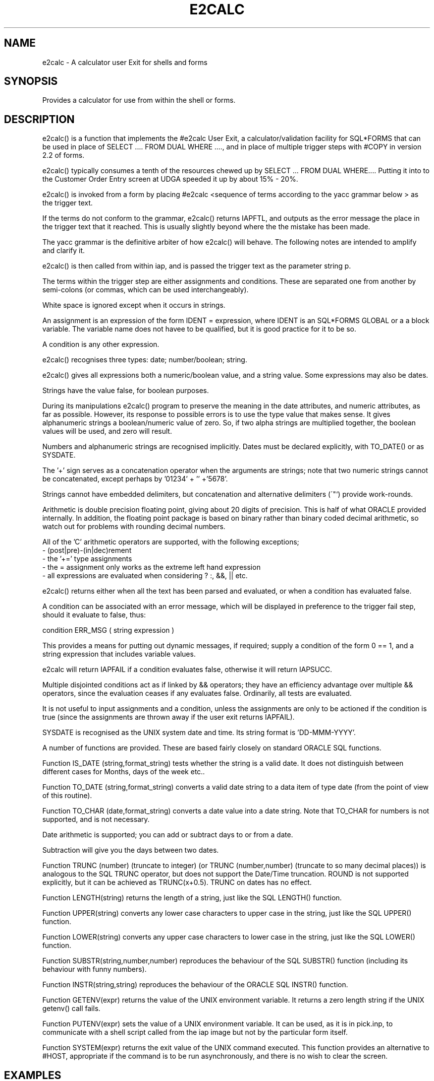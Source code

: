 .\" @(#) $Name$ $Id$ Copyright (c) E2 Systems Limited 1992.
.TH E2CALC 1 "17 October 1992"
.SH NAME
e2calc \- A calculator user Exit for shells and forms
.SH SYNOPSIS
.PP
Provides a calculator for use from within the shell or forms.
.SH DESCRIPTION
.PP
e2calc() is a function that implements the #e2calc User Exit, a
calculator/validation facility for SQL*FORMS that can be used
in place of SELECT .... FROM DUAL WHERE ...., and in place of
multiple trigger steps with #COPY in version 2.2 of forms.
.PP
e2calc() typically consumes a tenth of the resources chewed up by
SELECT ... FROM DUAL WHERE.... Putting it into to the Customer
Order Entry screen at UDGA speeded it up by about 15% - 20%.
.PP
e2calc() is invoked from a form by placing
#e2calc <sequence of terms according to the yacc grammar below >
as the trigger text.
.PP
If the terms do not conform to the grammar, e2calc() returns
IAPFTL, and outputs as the error message the place in the trigger
text that it reached. This is usually slightly beyond where the
the mistake has been made.
.PP
The yacc grammar is the definitive arbiter
of how e2calc() will behave. The following notes are intended to
amplify and clarify it.
.PP
e2calc() is then called from within iap, and is passed the trigger
text as the parameter string p.
.PP
The terms within the trigger step are either
assignments and conditions. These are separated one from
another by semi-colons (or commas, which can be used interchangeably).
.PP
White space is ignored except when it occurs in strings.
.PP
An assignment is an expression
of the form IDENT = expression, where IDENT is an SQL*FORMS GLOBAL or a
a block variable. The variable name does not havee to be qualified, but
it is good practice for it to be so.
.PP
A condition is any other expression.
.PP
e2calc() recognises three types: date; number/boolean; string.
.PP
e2calc() gives all expressions both a numeric/boolean value, and a string value.
Some expressions may also be dates.
.PP
Strings have the value false, for boolean purposes.
.PP
During its manipulations e2calc() program to preserve the meaning
in the date attributes, and numeric
attributes, as far as possible. However, its response to possible errors
is to use the type value that makes sense. It gives alphanumeric strings
a boolean/numeric value of zero. So, if two alpha strings are multiplied
together, the boolean values will be used, and zero will result. 
.PP
Numbers and alphanumeric strings are recognised implicitly. Dates must
be declared explicitly, with TO_DATE() or as SYSDATE.
.PP
The '+' sign serves as a concatenation operator when the arguments are
strings; note that two numeric strings cannot be concatenated, except
perhaps by '01234' + '' +'5678'.
.PP
Strings cannot have embedded delimiters, but concatenation and alternative
delimiters (\'"`) provide work-rounds.
.PP
Arithmetic is double precision floating point, giving about 20 digits
of precision. This is half of what ORACLE provided internally. In
addition, the floating point package is based on binary rather than
binary coded decimal arithmetic, so watch out for problems with
rounding decimal numbers.
.PP
All of the 'C' arithmetic operators are supported, with the following
exceptions;
.nf
  - (post|pre)-(in|dec)rement
  - the '+=' type assignments
  - the = assignment only works as the extreme left hand expression
  - all expressions are evaluated when considering ? :, &&, || etc.
.fi
.PP
e2calc() returns either when all the text has been parsed and
evaluated, or when a condition has evaluated false.
.PP
A condition can be associated with an error message, which will be
displayed in preference to the trigger fail step, should it evaluate
to false, thus:
.PP
 condition ERR_MSG ( string expression )
.PP
This provides a means for putting out dynamic messages, if required; supply
a condition of the form  0 == 1, and a string expression that includes
variable values.
.PP
e2calc will return IAPFAIL if a condition evaluates false,
otherwise it will return IAPSUCC.
.PP
Multiple disjointed conditions act as if linked by && operators; they
have an efficiency advantage over multiple && operators, since the
evaluation ceases if any evaluates false. Ordinarily, all tests are
evaluated.
.PP
It is not useful to input assignments and a condition, unless the
assignments are only to be actioned if the condition is true (since the
assignments are thrown away if the user exit returns IAPFAIL).
.PP
SYSDATE is recognised as the UNIX system date and time. Its
string format is 'DD-MMM-YYYY'.
.PP
A number of functions are provided. These are based fairly closely
on standard ORACLE SQL functions.
.PP
Function IS_DATE (string,format_string) tests whether the string is a
valid date. It does not distinguish between different cases for
Months, days of the week etc..
.PP
Function TO_DATE (string,format_string) converts a valid date string to a
data item of type date (from the point of view of this routine).
.PP
Function TO_CHAR (date,format_string) converts a date value into a
date string. Note that TO_CHAR for numbers is not supported, and is not
necessary.
.PP
Date arithmetic is supported; you can add or subtract days to or from
a date.
.PP
Subtraction will give you the days between two dates.
.PP
Function TRUNC (number) (truncate to integer) (or TRUNC (number,number)
(truncate to so many decimal places)) is analogous to the
SQL TRUNC operator, but does not support the Date/Time truncation.
ROUND is not supported explicitly, but it can be achieved as
TRUNC(x+0.5). TRUNC on dates has no effect.
.PP
Function LENGTH(string) returns the length of a string, just like the
SQL LENGTH() function.
.PP
Function UPPER(string) converts any lower case characters to upper case
in the string, just like the SQL UPPER() function.
.PP
Function LOWER(string) converts any upper case characters to lower case
in the string, just like the SQL LOWER() function.
.PP
Function SUBSTR(string,number,number) reproduces the behaviour of the
SQL SUBSTR() function (including its behaviour with funny numbers).
.PP
Function INSTR(string,string) reproduces the behaviour of the
ORACLE SQL INSTR() function.
.PP
Function GETENV(expr) returns the value of the UNIX environment variable.
It returns a zero length string if the UNIX getenv() call fails.
.PP
Function PUTENV(expr) sets the value of a UNIX environment variable.
It can be used, as it is in pick.inp, to communicate with a shell
script called from the iap image but not by the particular form itself.
.PP
Function SYSTEM(expr) returns the exit value of the UNIX command executed.
This function provides an alternative to #HOST, appropriate if the command
is to be run asynchronously, and there is no wish to clear the screen.
.PP
.SH EXAMPLES
.fi
.PP
The following example sets some GLOBALS. Note:
  - it is case insenstive
  - the global need not exist in advance
  - there is no limit on the number of assigns that are permitted
.nf
#e2calc
GLOBAL.OEORDER_NO = three.ORDER_NO;
GLOBAL.OELINE_NO = three.LINE_NO;
GLOBAL.OEORDER_CODE = three.ORDER_CODE;
GLOBAL.OEPART_NO = three.PART_NO;
GLOBAL.OECONTRACT = three.CONTRACT;
GLOBAL.OECATALOG_NO = three.CATALOG_NO;
GLOBAL.BUY_QTY_DUE = three.BUY_QTY_DUE;
GLOBAL.CONVERSION = three.catalog_conversion;
GLOBAL.status_code = three.status_code;
GLOBAL.REVISED_DUE_DATE = two.REVISED_DUE_DATE;
GLOBAL.credit_hold_flag = two.credit_hold_flag;
GLOBAL.CUSTOMER_NO = two.CUSTOMER_NO;
.fi
.PP
In the next example, evaluation ceases if the first test fails.
If it succeeds, three.new_qty is set to 'Y', and three.pg_qtydue
is assigned the an analogue of nvl(three.pg_qtydue,0).
.nf
#e2calc
(three.old_qtydue != three.buy_qty_due);
three.new_qty = 'Y';
three.pg_qtydue = (three.pg_qtydue == '') ? 0 :three.pg_qtydue;
.fi
.PP
Here a more complex logical expression is evaluated. If
(three.avail_res - three.pg_qtydue) is greater than 0,
three.qty_backordered is set to zero. Otherwise it is set to the difference
between three.pg_qtydue and three.avail_res.
.nf
#e2calc
three.qty_backordered =((three.avail_res - three.pg_qtydue) > 0) ? 
                  0 : (three.pg_qtydue - three.avail_res);
.fi
.PP
Here are some examples of the truncation function being used to
effect rounding to two decimal places.
.nf
#e2calc
three.net_price = trunc(three.duty_paid_price - three.temp_disc_value+0.005,2);
three.special_disc = (three.temp_disc_value == '') ? 0 : three.temp_disc_value;
three.total_disc = trunc(((three.temp_disc_value=='')?
                       0 : three.temp_disc_value)
      + ((three.agg_disc == '') ? 0 : three.agg_disc)+0.005,2);
three.kap_disc = (three.deal_type == 'K') ?  three.temp_disc_value : 0;
three.dds_disc = (three.deal_type == 'D') ?  three.temp_disc_value : 0;
three.set_agg_disc = three.agg_disc_applies;
three.pg_qtyres = ((three.avail_res - three.pg_qtydue) > 0) ?
           three.pg_qtydue : three.avail_res;
three.qty_backordered = ((three.avail_res - three.pg_qtydue) > 0) ?
           0 : (three.pg_qtydue - three.avail_res);
.fi
.PP
In the next example:
.nf
  - if cartons and units are both zero, an error message is issued
    and failure is returned.
  - if the order is less than the minimum order quantity,  an error
    message is issued and failure is returned.
  - if the order is more than the maximum, failure is returned.
  - if all tests are passed, the quantity is calculated rounded to 6 decimal
    places.
.fi
Note that the ERR_MSG error messages over-ride the message specified for
the trigger step. The message for this step was appropriate to the
third of the tests, which is why ERR_MSG was not used there also.
.PP
Note also that e2calc() cannot see the results of its calculations
within one trigger step. The expression for five.temp_qty is evaluated
here three times. In order to do the evaluation once, it would have
been necessary to do it in a preceding step.
.nf
#e2calc
((three.cartons + three.units) != 0) ERR_MSG("Must be non zero");
((three.cartons + trunc(three.units / three.units_conversion + 0.0000005, 6))
        >= trunc(three.min_order_qty + 0.0000005, 6))
ERR_MSG("Must be greater than the minimum Order Quantity");
((three.cartons + trunc(three.units / three.units_conversion + 0.0000005, 6))
 <= 8960);
five.temp_qty = three.cartons +
   trunc(three.units / three.units_conversion + 0.0000005, 6);
.fi
.PP
The next examnple illustrates the OR operator (||) in a condition.
the assignments will not take place unless the condition is true.
.nf
#e2calc
((three.special_disc + three.agg_disc) <= three.duty_paid_price) ||
(three.duty_paid_price == 0);
three.total_disc = trunc(three.special_disc + three.agg_disc + 0.005,2);
three.net_price = trunc(three.duty_paid_price - three.special_disc -
      three.agg_disc+0.005,2);
.fi
.PP
This next is a simple condition. Note that #e2calc has absolutely
no effect on how SQL*FORMS branches between trigger steps etc..
This works in just the same way as it does with SELECT ... FROM DUAL
WHERE...
.nf
#e2calc
(three.net_price <= three.duty_paid_price);
.fi
.PP
The next example illustrates the use of the negation operator (!)
to reverse the sense of a condition. This statement outputs the
appropriate message and returns failure if global.order_hold_reason is
2, 1, 4, 3 or 5. Note that the trigger step that this example is taken
from would not have aborted on failure; the purpose is to output an
informational message.
.nf
#e2calc
!(global.order_hold_reason == 2) ERR_MSG("This Customer Bill To is currently inactive. Order on hold.");
!(global.order_hold_reason == 1)
ERR_MSG("This Customer is currently inactive. Order on hold.");
!(global.order_hold_reason == 4)
ERR_MSG("The order value exceeds the credit limit for "+
"Customer Bill To. Order on hold");
!( global.order_hold_reason == 3)
ERR_MSG("Exceeds Credit Limit for Customer," +
" or Customer on Credit Hold. Order on hold.");
!(global.order_hold_reason == 5 )
ERR_MSG("Customer Balance overdue greater than 60 days. Order on hold.");
.fi
.PP
The next example illustrates that it is preferable, if possible, to
avoid the use of the AND operator (&&), using instead a succession of
tests. The reason for this is that e2calc will evaluate all the
conditions ANDed together, even though it has already found one that
failed. the succession of tests is more efficient.
.nf
#e2calc
two.customer_class == 'RE';
three.deal_type != 'K';
three.net_price != 0;
.fi
.PP
The following monster just illustrates that there is no effective
limit on how many assignments there may be.
.nf
#e2calc
two.customer_no= (one.customer_no == '') ?
                  onehalf.customer_no : one.customer_no;
 two.order_no= onehalf.order_no;
 two.bill_to_location= (one.bill_to_location == '') ?
                  onehalf.bill_to_location : one.bill_to_location;
 two.ship_to_location= (one.ship_to_location  == '') ?
                  two.ship_to_location : one.ship_to_location ;
 two.name= (one.ship_to_name == '') ?  two.name : one.ship_to_name;
 two.abbreviation= onehalf.abbreviation;
 two.total_order_value= (two.total_order_value == '') ?
                  0 : two.total_order_value;
 two.order_code= onehalf.order_code;
 two.customer_class= (one.customer_class == '') ?
                  two.customer_class : one.customer_class;
 two.total_shipped_value= (two.total_shipped_value == '') ?
                  0 : two.total_shipped_value;
 two.status_code= onehalf.status_code;
 two.under_bond= (onehalf.under_bond == '') ?
                  one.under_bond : onehalf.under_bond;
 two.allow_backorders= (one.allow_backorders == '') ?
                  onehalf.allow_backorders : one.allow_backorders;
 two.customer_po_no= onehalf.customer_po_no;
 two.revised_due_date= onehalf.revised_due_date;
 two.due_date= onehalf.due_date;
 two.ship_via_code= onehalf.ship_via_code;
 two.sales_office= onehalf.sales_office;
 two.territory= onehalf.territory;
 two.area= onehalf.area;
 two.sales_warehouse= onehalf.sales_warehouse;
 two.grade= onehalf.grade;
 two.tax_exempt_flag= onehalf.tax_exempt_flag;
 two.date_entered= onehalf.date_entered;
 two.credit_hold_flag= (one.cust_credit_hold == '') ?
                  onehalf.cust_credit_hold : one.cust_credit_hold;
 two.bill_to_credit_limit= (one.bill_to_credit_limit == '') ?
                  onehalf.bill_to_credit_limit : one.bill_to_credit_limit;
 two.cust_credit_limit= (one.cust_credit_limit == '') ?
                  two.cust_credit_limit : one.cust_credit_limit;
 two.cust_active= (onehalf.cust_active == '') ? one.cust_active :
                    onehalf.cust_active;
 two.billto_active=(onehalf.bill_active == '') ? one.bill_active :
                     onehalf.bill_active;
 two.ship_type= (one.ship_type == '') ?
                  two.ship_type : one.ship_type;
 two.ship_to_state= (one.ship_to_state == '') ?
                  two.ship_to_state : one.ship_to_state;
 two.have_cust_balance= 'N';
 two.overdue_bal = (two.overdue_bal == '') ? 0 : two.overdue_bal;
.fi
.PP
This illustrates the SUBSTR() function.
.nf
#e2calc
ONE.PAREA = SUBSTR(BILL_TO_PHONE,1,3);
ONE.EXCH = SUBSTR(BILL_TO_PHONE,4,3);
ONE.TRUNK = SUBSTR(BILL_TO_PHONE,7,4);
.fi
.PP
This illustrates the use of SYSDATE. Beware, however, of using it near
midnight; the date routine is a bit dodgy where Daylight Saving Time
is concerned.
.PP
#e2calc
onehalf.last_activity_date = SYSDATE;
onehalf.successful = 'Y';
.fi
.PP
This is another illustration of how the e2calc() cannot see the results
of the changes that it has made. Had the second line been
two.maxline = three.line_no; two.max_line would have been set to the value
that three.line_no had PRIOR to the executionbb of the trigger.
.nf
#e2calc
three.line_no = (two.maxline == '') ? 1 : two.maxline + 1;
two.maxline = (two.maxline == '') ? 1 : two.maxline + 1;
.fi
.PP
The next example shows how pick.inp communicates with the pick shell script that
submits the pick report requests. The request always contains a
warehouse, a user name and an order number. It contains a line number
and a release number if these are not null.
.nf
#e2calc
PUTENV("PICK_ARGS=-w "+one.contract+" -u "+one.user_name+" -o "+one.orderno+
((one.lineno == '') ? '' : (" -l "+one.lineno)) +
((one.relno2 == '') ? '' : (" -r "+one.relno2))) == 0;
.fi
.PP
It is sometimes a good idea to make SQL*FORMS hidden fields visible
whilst debugging a form.  The e2calc() ERR_MSG() feature provides an
alternative with the advantage of pausing the application at critical
points. The last example provides an illustration. This trigger
will show the text  " three.new_qty = " followed by the value
of three.new_qty followed by the text " three.pg_qtydue = "
followed by the value of three.pg_qtydue.
.nf
#e2calc
(0 == 1) ERR_MSG (" three.new_qty = " + three.new_qty + " three.pg_qtydue = "+
three.pg_qtydue);
.nf
Grammar Definition
------------------
.fi
.PP
The operators and whether they are left or right associative are
listed in increasing order of binding power.
.nf
Association  Operators
-----------  --------
 right       '='
 right       '?' ':'
 left        '||'
 left        '&&'
 left        '|'
 left        '^'
 left        '&'
 left        '==' '!='
 left        '<' '>' '<=' '>='
 left        '<<' '>>'
 left        '+' '-'
 left        '*' '/' '%'
 left        Unary Minus ('-')
 right       '!' '~'
.fi
.PP
The Grammar that must be followed, and which drives the evaluation, is
as follows.
.nf
list :               /* ie. Empty */
     | list ';'
     | error
     | list stat 
     | list error
     ;
.nf
stat : assnstat
     | condstat
     ;
condstat : expr 
     | expr 'ERR_MSG' '(' expr ')'
     ;
assnstat : IDENT '=' expr 
     ;
.nf
expr : '(' expr ')'
     | expr '==' expr
     | expr '!=' expr
     | expr '>=' expr
     | expr '<=' expr
     | expr '<' expr
     | expr '>' expr
     | expr '+' expr
     | expr '-' expr
     | expr '*' expr
     | expr '/' expr
     | expr '&' expr
     | expr '|' expr
     | expr '&&' expr
     | expr '?' expr ':' expr
     | expr '||' expr
     | expr '^' expr
     | expr '>>' expr
     | expr '<<' expr
     | expr '%' expr
     | '-' expr %prec UMINUS
     | '!' expr 
     | '~' expr 
     | 'IS_DATE' '(' expr ',' expr ')'
     | 'TO_DATE' '(' expr ',' expr ')'
     | 'TO_CHAR' '(' expr ',' expr ')'
     | 'TRUNC' '(' expr ',' expr ')'
     | 'INSTR' '(' expr ',' expr ')'
     | 'SUBSTR' '(' expr ',' expr ',' expr ')'
     | 'TRUNC' '(' expr ')'
     | 'GETENV' '(' expr ')'
     | 'PUTENV' '(' expr ')'
     | 'SYSTEM' '(' expr ')'
     | 'UPPER' '(' expr ')'
     | 'SYSDATE'
     | STRING
     | IDENT
     | NUMBER
     ;
.fi
.PP
IDENT (= identifier), STRING and NUMBER are what you would expect, with
the following exception. Identifiers CANNOT be preceded by ':' or
'&', as is sometimes allowed in SQL*FORMS macros. These characters
are reserved for other purposes.
.PP
.PP
.SH INSTALLATION
.PP
You need to have the file datlib.o to link in the date
validation and conversion routines. Otherwise, follow the
standard procedure to incorporate a user exit into iap.
.PP
When maintaining this program, always start from the yacc specification
rather than one of its descendents.
.PP
The following sequence of shell commands does the necessary conversion
from e2calc.y to the form required by the PCC ORACLE pre-processor.
.nf
	yacc e2calc.y
#                       standard yacc parser generation
	sed < y.tab.c '/	printf/ s/	printf[ 	]*(/ fprintf(errout,/g' > y.tab.pc
#                       Change the yacc debugging code to write to the
#                       error log file rather than stdout.
	sed < y.tab.pc '/^# *line/d' > e2calc.pc 
#                       Remove the line directives that supposedly allow
#                       the source line debugger to place you in the
#                       absolute source file (i.e. the .y) rather than the
#                       .c. This feature (of pdbx) does not work properly;
#                       the debugger does recognise the line numbers, but is
#                       not able to recognise the source files, so it places
#                       you at random points in the .c.
#
# If compiled with -DDEBUG, each run of the program produces a family of
# of files that allow the trigger steps to be traced. The files are
# named e2calc???, in the current directory.
#
# If in addition e2calc.c is compiled with -DYYDEBUG, the yacc parser
# diagnostics are also placed in these files.
.fi
.SH NOTES
.PP
If it is ever necessary to link this code with another derived from
a yacc specification, the sed script that derives the .pc from y.tab.c
must be extended to do something to the yy.* variables, to avoid linkage
problems.
